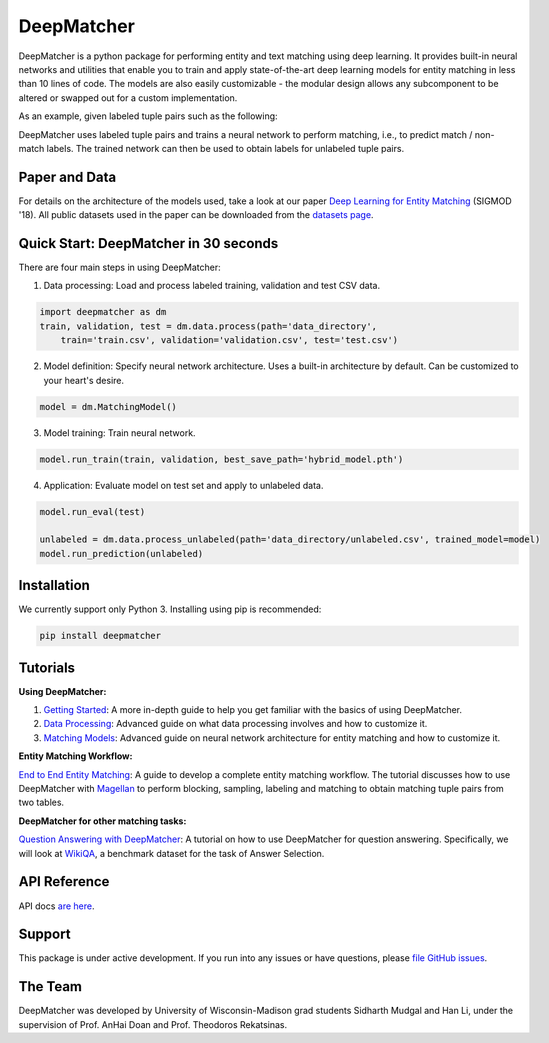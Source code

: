 ##################
DeepMatcher
##################

.. image:: https://travis-ci.org/sidharthms/deepmatcher.svg?branch=master
    :target: https://travis-ci.org/sidharthms/deepmatcher

.. image:: https://img.shields.io/badge/License-BSD%203--Clause-blue.svg
    :target: https://opensource.org/licenses/BSD-3-Clause

DeepMatcher is a python package for performing entity and text matching using deep learning.
It provides built-in neural networks and utilities that enable you to train and apply
state-of-the-art deep learning models for entity matching in less than 10 lines of code.
The models are also easily customizable - the modular design allows any subcomponent to be
altered or swapped out for a custom implementation.

As an example, given labeled tuple pairs such as the following:

.. image:: docs/source/_static/match_input_ex.png

DeepMatcher uses labeled tuple pairs and trains a neural network to perform matching, i.e., to
predict match / non-match labels. The trained network can then be used to obtain labels for
unlabeled tuple pairs.

**********
Paper and Data
**********

For details on the architecture of the models used, take a look at our paper `Deep
Learning for Entity Matching`_ (SIGMOD '18). All public datasets used in
the paper can be downloaded from the `datasets page <Datasets.md>`__.

**********
Quick Start: DeepMatcher in 30 seconds
**********

There are four main steps in using DeepMatcher:

1. Data processing: Load and process labeled training, validation and test CSV data.

.. code-block:: python

   import deepmatcher as dm
   train, validation, test = dm.data.process(path='data_directory',
       train='train.csv', validation='validation.csv', test='test.csv')

2. Model definition: Specify neural network architecture. Uses a built-in architecture by
   default. Can be customized to your heart's desire.

.. code-block:: python

   model = dm.MatchingModel()

3. Model training: Train neural network.

.. code-block:: python

   model.run_train(train, validation, best_save_path='hybrid_model.pth')

4. Application: Evaluate model on test set and apply to unlabeled data.

.. code-block:: python

   model.run_eval(test)

   unlabeled = dm.data.process_unlabeled(path='data_directory/unlabeled.csv', trained_model=model)
   model.run_prediction(unlabeled)

**********
Installation
**********

We currently support only Python 3. Installing using pip is recommended:

.. code-block:: none

   pip install deepmatcher

**********
Tutorials
**********

**Using DeepMatcher:**

1. `Getting Started`_: A more in-depth guide to help you get familiar with the basics of
   using DeepMatcher.
2. `Data Processing`_: Advanced guide on what data processing involves and how to
   customize it.
3. `Matching Models`_: Advanced guide on neural network architecture for entity matching
   and how to customize it.

**Entity Matching Workflow:**

`End to End Entity Matching`_: A guide to develop a complete entity
matching workflow. The tutorial discusses how to use DeepMatcher with `Magellan`_ to
perform blocking, sampling, labeling and matching to obtain matching tuple pairs from two
tables.

**DeepMatcher for other matching tasks:**

`Question Answering with DeepMatcher`_: A tutorial on how to use DeepMatcher for question
answering. Specifically, we will look at `WikiQA`_, a benchmark dataset for the task of
Answer Selection.

**********
API Reference
**********

API docs `are here`_.

**********
Support
**********

This package is under active development. If you run into any issues or have questions,
please `file GitHub issues`_.

**********
The Team
**********

DeepMatcher was developed by University of Wisconsin-Madison grad students Sidharth Mudgal
and Han Li, under the supervision of Prof. AnHai Doan and Prof. Theodoros Rekatsinas.

.. _`Deep Learning for Entity Matching`: http://pages.cs.wisc.edu/~anhai/papers1/deepmatcher-sigmod18.pdf
.. _`Prof. AnHai Doan's data repository`: https://sites.google.com/site/anhaidgroup/useful-stuff/data
.. _`Magellan`: https://sites.google.com/site/anhaidgroup/projects/magellan
.. _`Getting Started`: https://nbviewer.jupyter.org/github/sidharthms/deepmatcher/blob/master/examples/getting_started.ipynb
.. _`Data Processing`: https://nbviewer.jupyter.org/github/sidharthms/deepmatcher/blob/master/examples/data_processing.ipynb
.. _`Matching Models`: https://nbviewer.jupyter.org/github/sidharthms/deepmatcher/blob/master/examples/matching_models.ipynb
.. _`End to End Entity Matching`: https://nbviewer.jupyter.org/github/sidharthms/deepmatcher/blob/master/examples/end_to_end_em.ipynb
.. _`are here`: https://deepmatcher.github.io/docs/
.. _`Question Answering with DeepMatcher`: https://nbviewer.jupyter.org/github/sidharthms/deepmatcher/blob/master/examples/question_answering.ipynb
.. _`WikiQA`: https://aclweb.org/anthology/D15-1237
.. _`file GitHub issues`: https://github.com/sidharthms/deepmatcher/issues
